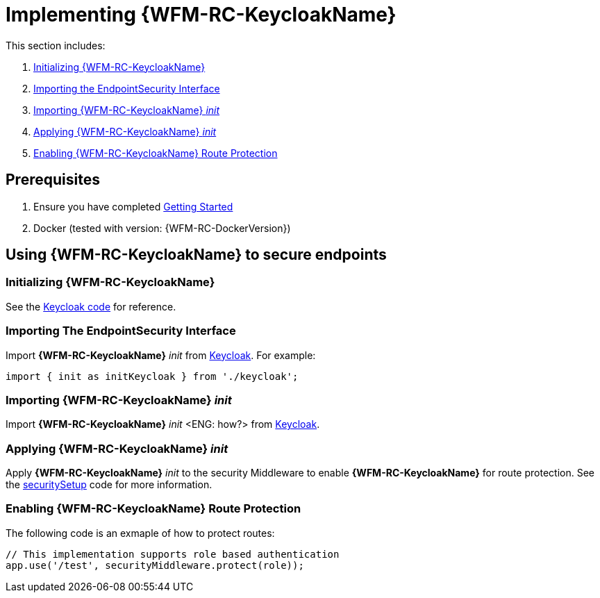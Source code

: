[id='pro-keycloak-implementation-{chapter}']
= Implementing {WFM-RC-KeycloakName}

This section includes:

. xref:pro-initializing-keycloak-{chapter}[Initializing {WFM-RC-KeycloakName}]
. xref:pro-importing-the-endpointsecurity-interface-{chapter}[Importing the EndpointSecurity Interface]
. xref:pro-importing-keycloak-init-{chapter}[Importing {WFM-RC-KeycloakName} _init_]
. xref:pro-applying-keycloak-init-{chapter}[Applying {WFM-RC-KeycloakName} _init_ ]
. xref:pro-enabling-keycloak-route-protection-{chapter}[Enabling {WFM-RC-KeycloakName} Route Protection]

== Prerequisites

. Ensure you have completed xref:getting-started[Getting Started]
. Docker (tested with version: {WFM-RC-DockerVersion})

== Using {WFM-RC-KeycloakName} to secure endpoints

[id='pro-initializing-keycloak-{chapter}']
[discrete]
=== Initializing {WFM-RC-KeycloakName}

See the link:{WFM-RC-CoreURL}{WFM-RC-Branch}/demo/server/src/modules/keycloak/index.ts[Keycloak code] for reference.

[id='pro-importing-the-endpointsecurity-interface-{chapter}']
[discrete]
=== Importing The EndpointSecurity Interface

Import *{WFM-RC-KeycloakName}* _init_ from link:{WFM-RC-CoreURL}{WFM-RC-Branch}/demo/server/src/modules/keycloak/index.ts[Keycloak]. For example:

[source,typescript]
----
import { init as initKeycloak } from './keycloak';
----

[id='pro-importing-keycloak-init-{chapter}']
[discrete]
=== Importing {WFM-RC-KeycloakName} _init_

Import *{WFM-RC-KeycloakName}* _init_ <ENG: how?> from link:{WFM-RC-CoreURL}{WFM-RC-Branch}/demo/server/src/modules/keycloak/index.ts[Keycloak].

[id='pro-applying-keycloak-init-{chapter}']
[discrete]
=== Applying {WFM-RC-KeycloakName} _init_

Apply *{WFM-RC-KeycloakName}* _init_ to the security Middleware to enable *{WFM-RC-KeycloakName}* for route protection.
See the link:{WFM-RC-CoreURL}{WFM-RC-Branch}/demo/server/src/modules/index.ts[securitySetup] code for more information.

[id='pro-enabling-keycloak-route-protection-{chapter}']
[discrete]
=== Enabling {WFM-RC-KeycloakName} Route Protection

The following code is an exmaple of how to protect routes:

[source,typescript]
----
// This implementation supports role based authentication
app.use('/test', securityMiddleware.protect(role));
----
